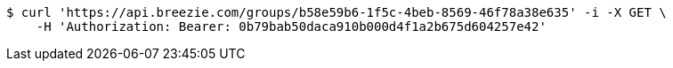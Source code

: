 [source,bash]
----
$ curl 'https://api.breezie.com/groups/b58e59b6-1f5c-4beb-8569-46f78a38e635' -i -X GET \
    -H 'Authorization: Bearer: 0b79bab50daca910b000d4f1a2b675d604257e42'
----
